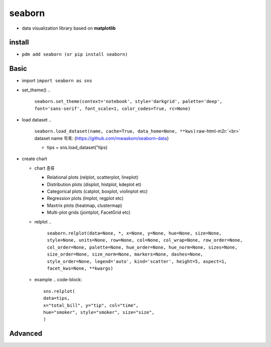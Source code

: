 .. role:: raw-html-m2r(raw)
   :format: html


seaborn
=======


* data visualization library based on **matplotlib**

install
-------


* ``pdm add seaborn (or pip install seaborn)``

Basic
-----


* import ``import seaborn as sns``
* set_theme()
  ..

     ``seaborn.set_theme(context='notebook', style='darkgrid', palette='deep', font='sans-serif', font_scale=1, color_codes=True, rc=None)``


* load dataset
  ..

     ``seaborn.load_dataset(name, cache=True, data_home=None, **kws)``\ :raw-html-m2r:`<br>`
     dataset name 목록: {https://github.com/mwaskom/seaborn-data}


     * tips = sns.load_dataset("tips)


* create chart

  * chart 종류

    * Relational plots (relplot, scatterplot, lineplot)
    * Distribution plots (displot, histplot, kdeplot et)
    * Categorical plots (catplot, boxplot, violinplot etc)
    * Regression plots (lmplot, regplot etc)
    * Maxtrix plots (heatmap, clustermap)
    * Multi-plot grids (jointplot, FacetGrid etc)

  * relplot  
    ..

       ``seaborn.relplot(data=None, *, x=None, y=None, hue=None, size=None, style=None, units=None, row=None, col=None, col_wrap=None, row_order=None, col_order=None, palette=None, hue_order=None, hue_norm=None, sizes=None, size_order=None, size_norm=None, markers=None, dashes=None, style_order=None, legend='auto', kind='scatter', height=5, aspect=1, facet_kws=None, **kwargs)``


  * example
    .. code-block::

         sns.relplot(
         data=tips,
         x="total_bill", y="tip", col="time",
         hue="smoker", style="smoker", size="size",
         )

Advanced
--------
